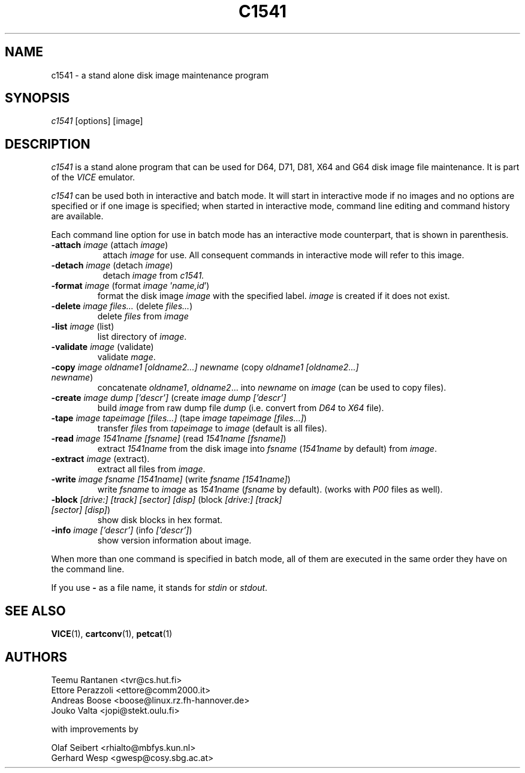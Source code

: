 .TH C1541 1 "January 1999" "VICE"
.SH NAME
c1541 \- a stand alone disk image maintenance program
.SH SYNOPSIS
.IR c1541
[options] [image]
.SH DESCRIPTION
.IR c1541
is a stand alone program that can be used for D64, D71, D81, X64 and G64
disk image file maintenance.  It is part of the
.IR VICE
emulator.
.P
.IR c1541
can be used both in interactive and batch mode.  It will start in interactive
mode if no images and no options are specified or if one image is specified;
when started in interactive mode, command line editing and command history
are available.
.P
Each command line option for use in batch mode has an interactive mode
counterpart, that is shown in parenthesis.
.TP 8
.B \-attach \fIimage\fR (attach \fIimage\fR)
attach \fIimage\fR for use.  All consequent commands in interactive mode will
refer to this image.
.TP
.B \-detach \fIimage\fR (detach \fIimage\fR)
detach \fIimage\fR from
.IR c1541.
.P
.TP
.B \-format \fIimage\fR (format \fIimage\fR '\fIname,id\fR')
format the disk image \fIimage\fR with the specified label.  \fIimage\fR is
created if it does not exist.
.TP
.B \-delete \fIimage\fR \fIfiles...\fR (delete \fIfiles...\fR)
delete \fIfiles\fR from \fIimage\fR
.TP
.B \-list \fIimage\fR (list)
list directory of \fIimage\fR.
.TP
.B \-validate \fIimage\fR (validate)
validate \fImage\fR.
.TP
.B \-copy \fIimage\fR \fIoldname1\fR \fI[oldname2...]\fR \fInewname\fR (copy \fIoldname1\fR \fI[oldname2...]\fR \fInewname\fR)
concatenate \fIoldname1\fR, \fIoldname2\fR... into \fInewname\fR on \fIimage\fR
(can be used to copy files).
.TP
.B \-create \fIimage\fR \fIdump\fR \fI['descr']\fR (create \fIimage\fR \fIdump\fR \fI['descr']\fR
build \fIimage\fR from raw dump file \fIdump\fR (i.e. convert from \fID64\fR
to \fIX64\fR file).
.TP
.B \-tape \fIimage\fR \fItapeimage\fR \fI[files...]\fR (tape \fIimage\fR \fItapeimage\fR \fI[files...]\fR)
transfer \fIfiles\fR from \fItapeimage\fR to \fIimage\fR (default is all files).
.TP
.B \-read \fIimage\fR \fI1541name\fR \fI[fsname]\fR (read \fI1541name\fR \fI[fsname]\fR)
extract \fI1541name\fR from the disk image into \fIfsname\fR (\fI1541name\fR
by default) from \fIimage\fR.
.TP
.B \-extract \fIimage\fR (extract).
extract all files from \fIimage\fR.
.TP
.B \-write \fIimage\fR \fIfsname\fR \fI[1541name]\fR (write \fIfsname\fR \fI[1541name]\fR)
write \fIfsname\fR to \fIimage\fR as \fI1541name\fR (\fIfsname\fR by default).
(works with \fIP00\fR files as well).
.TP
.B \-block \fI[drive:]\fR \fI[track]\fR \fI[sector]\fR \fI[disp]\fR (block \fI[drive:]\fR \fI[track]\fR \fI[sector]\fR \fI[disp]\fR)
show disk blocks in hex format.
.TP
.B \-info \fIimage\fR \fI['descr']\fR (info \fI['descr']\fR)
show version information about image.
.P
When more than one command is specified in batch mode, all of them are
executed in the same order they have on the command line.
.P
If you use
.B \-
as a file name, it stands for \fIstdin\fR or \fIstdout\fR.
.SH SEE ALSO
.BR VICE (1),
.BR cartconv (1),
.BR petcat (1)
.SH AUTHORS
Teemu Rantanen <tvr@cs.hut.fi>
.br
Ettore Perazzoli <ettore@comm2000.it>
.br
Andreas Boose <boose@linux.rz.fh-hannover.de>
.br
Jouko Valta <jopi@stekt.oulu.fi>
.P
with improvements by
.P
.br
Olaf Seibert <rhialto@mbfys.kun.nl>
.br
Gerhard Wesp <gwesp@cosy.sbg.ac.at>
